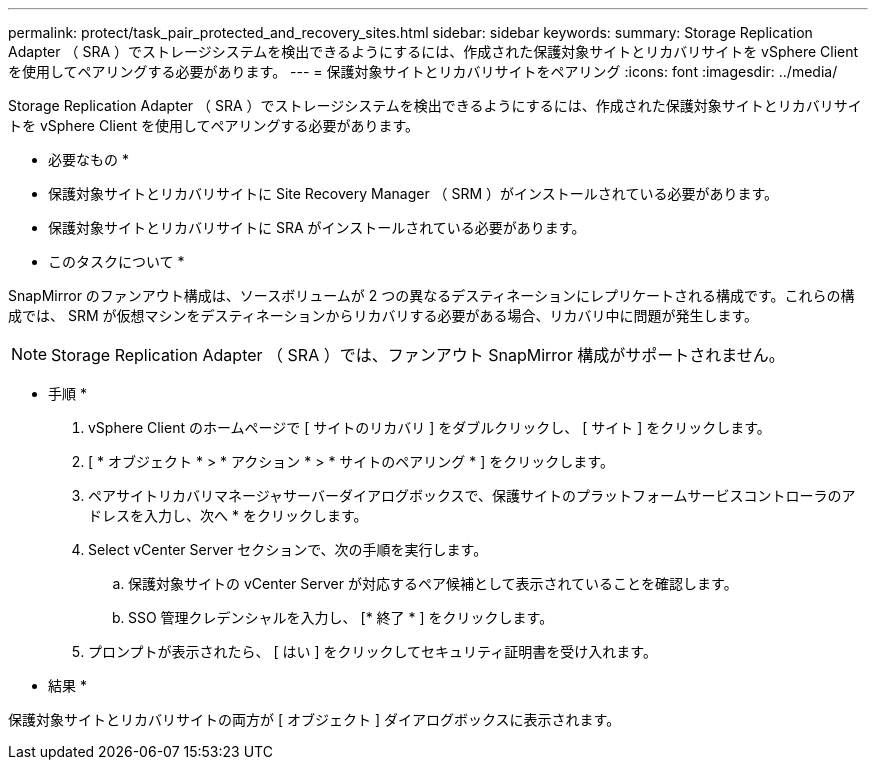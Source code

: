 ---
permalink: protect/task_pair_protected_and_recovery_sites.html 
sidebar: sidebar 
keywords:  
summary: Storage Replication Adapter （ SRA ）でストレージシステムを検出できるようにするには、作成された保護対象サイトとリカバリサイトを vSphere Client を使用してペアリングする必要があります。 
---
= 保護対象サイトとリカバリサイトをペアリング
:icons: font
:imagesdir: ../media/


[role="lead"]
Storage Replication Adapter （ SRA ）でストレージシステムを検出できるようにするには、作成された保護対象サイトとリカバリサイトを vSphere Client を使用してペアリングする必要があります。

* 必要なもの *

* 保護対象サイトとリカバリサイトに Site Recovery Manager （ SRM ）がインストールされている必要があります。
* 保護対象サイトとリカバリサイトに SRA がインストールされている必要があります。


* このタスクについて *

SnapMirror のファンアウト構成は、ソースボリュームが 2 つの異なるデスティネーションにレプリケートされる構成です。これらの構成では、 SRM が仮想マシンをデスティネーションからリカバリする必要がある場合、リカバリ中に問題が発生します。


NOTE: Storage Replication Adapter （ SRA ）では、ファンアウト SnapMirror 構成がサポートされません。

* 手順 *

. vSphere Client のホームページで [ サイトのリカバリ ] をダブルクリックし、 [ サイト ] をクリックします。
. [ * オブジェクト * > * アクション * > * サイトのペアリング * ] をクリックします。
. ペアサイトリカバリマネージャサーバーダイアログボックスで、保護サイトのプラットフォームサービスコントローラのアドレスを入力し、次へ * をクリックします。
. Select vCenter Server セクションで、次の手順を実行します。
+
.. 保護対象サイトの vCenter Server が対応するペア候補として表示されていることを確認します。
.. SSO 管理クレデンシャルを入力し、 [* 終了 * ] をクリックします。


. プロンプトが表示されたら、 [ はい ] をクリックしてセキュリティ証明書を受け入れます。


* 結果 *

保護対象サイトとリカバリサイトの両方が [ オブジェクト ] ダイアログボックスに表示されます。
